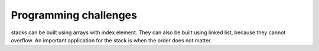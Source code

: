 ======================
Programming challenges
======================

stacks can be built using arrays with index element.
They can also be built using linked list, because they cannot overflow.
An important application for the stack is when the order does not matter.
